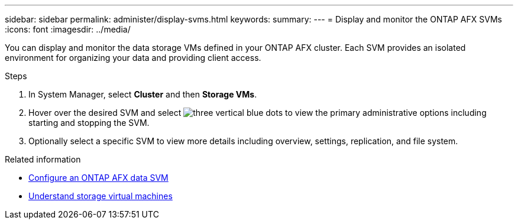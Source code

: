 ---
sidebar: sidebar
permalink: administer/display-svms.html
keywords: 
summary: 
---
= Display and monitor the ONTAP AFX SVMs
:icons: font
:imagesdir: ../media/

[.lead]
You can display and monitor the data storage VMs defined in your ONTAP AFX cluster. Each SVM provides an isolated environment for organizing your data and providing client access.

.Steps

. In System Manager, select *Cluster* and then *Storage VMs*.
. Hover over the desired SVM and select image:icon_kabob.gif[three vertical blue dots] to view the primary administrative options including starting and stopping the SVM.
. Optionally select a specific SVM to view more details including overview, settings, replication, and file system.

.Related information

* link:../administer/configure-svm.html[Configure an ONTAP AFX data SVM]
* link:../get-started/prepare-cluster-admin.html[Understand storage virtual machines]
